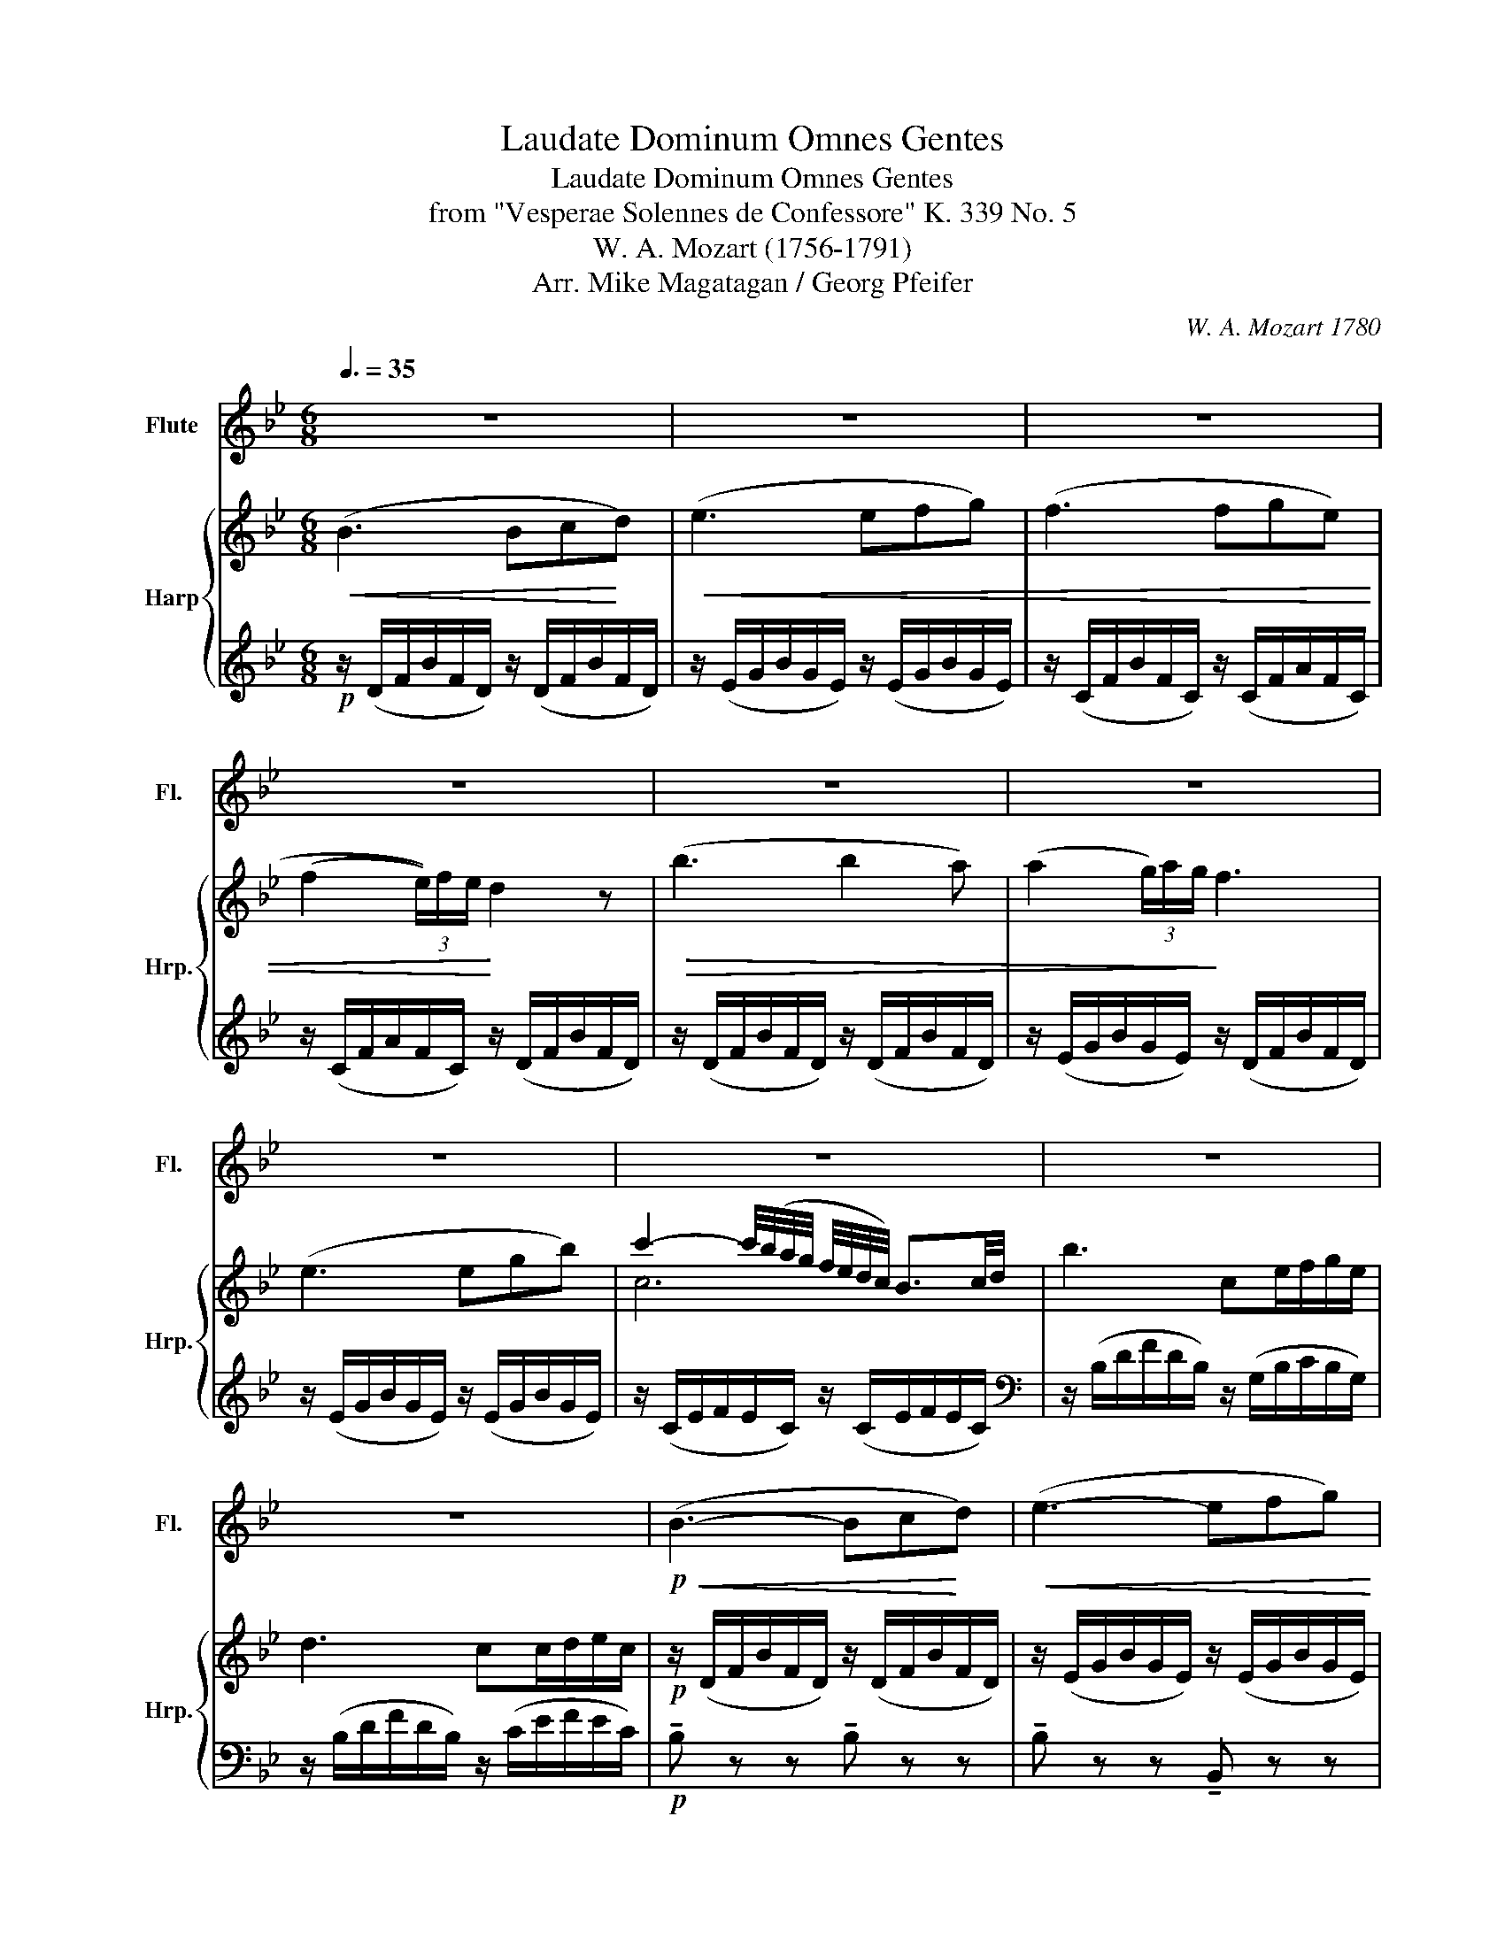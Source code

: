 X:1
T:Laudate Dominum Omnes Gentes
T:Laudate Dominum Omnes Gentes
T:from "Vesperae Solennes de Confessore" K. 339 No. 5
T:W. A. Mozart (1756-1791)
T:Arr. Mike Magatagan / Georg Pfeifer
C:W. A. Mozart 1780
Z:Arr. Mike Magatagan 2015
%%score 1 { ( 2 4 ) | ( 3 5 ) }
L:1/8
Q:3/8=35
M:6/8
K:Bb
V:1 treble nm="Flute" snm="Fl."
V:2 treble nm="Harp" snm="Hrp."
V:4 treble 
V:3 treble 
V:5 treble 
V:1
 z6 | z6 | z6 | z6 | z6 | z6 | z6 | z6 | z6 | z6 |!p!!<(! (B3- Bc!<)!d) |!<(! (e3- efg) | %12
 (f3- fg)e | (f2 (3e/)f/e/!<)! d2 z |!>(! b3- b2 a | (a2 (3g/)a/g/!>)! f3 |!mp! =e6 | %17
{/g} f3- f2 (e/d/) | (c2 B) B3 | A6 | G3 (g3- | g^fMg bag) | (f3- f2{a} g/f/) | f2 z z3 | %24
 f>cc c2{/c} d | (df)e e3 |!mf! a3- a2{b} (a/g/4f/4) |!>(! b6-!>)! | b!mp!(ba) g(gf) | %29
{/f} e2- e2 Pd2 |!>(! (f3- fe/d/c/!>)!d/) | c4- cB/c/ |!p! (B3- Bfd) |{/d} c2- c/B/ B3 | %34
 (b3- b>ag/f/) | f2- f/e/ d2 z |!mf! _A6 | G3!mp! b3- | (b^fg ba)g | f3- f2 B | %40
!>(! (B3- B2{d} c/!>)!B/) |!p! B6 | z6 | (f3- fg)e | f2 Te d3 |!>(! b3 b2- b/a/4b/4 | %46
 (a2 (3g/)a/g/!>)! f3 |!mp! =e6 | e6 | f6 | _d3 d2 d |!>(! (f3- fe/_d/c/!>)!d/) | c3 z3 | %53
!p! (B3- Bfd) |{d} c2- c/B/ B3 | (b3- b>ag/f/) |{f} e3 d3 |!mf! _a6 | g6!mp! | (b3- ba)g | %60
 f3- fe/d/c/B/ |!>(!{/c} B4- Bd/!>)!c/ |!p! b6 |!p! Tb6- | b^fg bfg | %65
 (c/d/=e/f/).g/a/ (b/a/)(c'/b/).a/g/ | f4- f/g/4f/4 e/4d/4c/4B/4 | Tc6 | B3 z3 | z6 | z6 | z6 |] %72
V:2
!<(! (B3 Bc!<)!d) |!<(! (e3 efg) | (f3 fge) | (((f2 (3e/)))f/e/!<)! d2 z |!>(! (b3 b2 a) | %5
 (a2 (3g/)a/g/!>)! f3 | (e3 egb) | c'2- c'/4(b/4a/4g/4 f/4e/4d/4c/4) B3/2c/4d/4 | b3 ce/f/g/e/ | %9
 d3 cc/d/e/c/ |!p! z/ (D/F/B/F/D/) z/ (D/F/B/F/D/) | z/ (E/G/B/G/E/) z/ (E/G/B/G/E/) | %12
 z/ (C/F/B/F/C/) z/ (C/F/A/F/C/) | z/ (C/F/A/F/C/) z/ (D/F/B/F/D/) | %14
 z/ (D/F/B/F/D/) z/ (D/F/B/F/D/) | z/ (E/G/B/G/E/) z/ (D/F/B/F/D/) | %16
 z/ (C/=E/G/E/C/) z/ (C/E/G/E/C/) | z/ (C/F/A/F/C/) z/ (C/F/A/F/C/) | %18
 z/ (D/F/G/F/D/) z/ (C/=E/G/E/C/) | z/ (C/F/A/F/C/) z/ (D/F/A/F/D/) | %20
 z/ (D/F/G/F/D/) z/ (D/F/G/F/D/) | z/ (D/F/G/F/D/) z/ (D/F/G/F/D/) | %22
 z/ (C/F/A/F/C/) z/ (C/G/B/G/C/) | (A/C/A/C/B/C/) (c/C/d/F/=e/F/ | %24
 f/)(C/F/A/F/C/) z/ (C/F/A/B/F/) | z/ (F/=B/d/c/A/) z/ (F/A/c/A/F/) | %26
 z/ (F/A/c/A/F/) z/ (F/A/c/A/F/) | z/ (F/B/d/B/F/) z/ (B/d/f/d/B/) | %28
 z/!p! (B/g/B/f/B/) z/ (G/e/G/d/G/) | z/ (E/G/c/G/E/) z/ (D/F/B/F/D/) | %30
 z/ (D/F/B/F/D/) z/ (D/F/B/F/D/) | z/ (F/c/F/d/F/ e/F/d/F/c/F/) | z/ (F/B/d/B/F/) z/ (F/B/d/B/F/) | %33
 z/ (F/A/c/A/F/) z/ (F/B/d/B/F/) | z/ (F/B/d/B/F/) z/ (F/B/d/B/F/) | %35
 z/ (C/F/c/F/C/) z/ (D/F/B/F/D/) | z/ (F/_A/B/A/F/) z/ (F/A/B/A/F/) | %37
 z/ (E/G/B/G/E/) z/ (E/G/B/G/E/) | z/ (C/G/B/G/C/) z/ (C/G/B/G/C/) | %39
 z/ (D/F/B/F/D/) z/ (D/F/B/F/D/) | z/ (C/F/B/F/C/) z/ (E/F/A/F/E/) | %41
 z/"_dim." (D/F/B/F/D/) z/ (c/e/f/e/c/) | z/!pp! (B/d/f/d/B/) z/ (C/E/F/E/C/) | %43
 z/ (C/F/B/F/C/) z/ (C/F/A/F/C/) | z/ (C/F/A/F/C/) z/ (D/F/B/F/D/) | %45
 z/ (D/F/B/F/D/) z/ (D/F/B/F/D/) | z/ (E/G/B/G/E/) z/ (D/F/B/F/D/) | %47
 z/ (C/=E/G/E/C/) z/ (C/E/G/E/C/) | c'2- c'/b/4a/4 g/4f/4e/- e2 | F3 f2 d/b/ | %50
 b2- b/a/4g/4 f/4e/4_d/- d2 | z/ (_D/F/B/F/D/) z/ (F/B/_d/B/F/) | (z/ (F/c/F/d/F/) e/F/d/F/c/F/) | %53
 z/ (F/B/d/B/F/) z/ (F/B/d/B/F/) | z/ (F/A/c/A/F/) z/ (F/B/d/B/F/) | %55
 z/ (F/B/d/B/F/) z/ (F/B/d/B/F/) | z/ (C/F/c/F/C/) z/ (D/F/B/F/D/) | %57
 z/ (F/_A/B/A/F/) z/ (F/A/B/A/F/) | z/ (E/G/B/G/E/) z/ (E/G/B/G/E/) | %59
 z/ (C/G/B/G/C/) z/ (C/G/B/G/C/) | z/ (D/F/B/F/D/) z/ (D/F/B/F/D/) | %61
 z/ (C/F/B/F/C/) z/ (E/F/A/F/E/) | z/ (D/F/B/F/D/) z/ ((D/F/B/F/D/)) | z Bd z fb | z bg' z bg' | %65
 z g'b z g'b | z df' z f'b | z fd' z e'a | z/"_dim." (D/F/B/F/D/) z/ (c/e/f/e/c/) | %69
 z/!pp! (B/d/f/d/B/) z/ (C/E/F/E/C/) | z/!ppp! (D/F/B/F/D/) z/ (D/F/B/F/D/) | [DB]6 |] %72
V:3
!p! z/ (D/F/B/F/D/) z/ (D/F/B/F/D/) | z/ (E/G/B/G/E/) z/ (E/G/B/G/E/) | %2
 z/ (C/F/B/F/C/) z/ (C/F/A/F/C/) | z/ (C/F/A/F/C/) z/ (D/F/B/F/D/) | %4
 z/ (D/F/B/F/D/) z/ (D/F/B/F/D/) | z/ (E/G/B/G/E/) z/ (D/F/B/F/D/) | %6
 z/ (E/G/B/G/E/) z/ (E/G/B/G/E/) | z/ (C/E/F/E/C/) z/ (C/E/F/E/C/) | %8
[K:bass] z/ (B,/D/F/D/B,/) z/ (G,/B,/C/B,/G,/) | z/ (B,/D/F/D/B,/) z/ (C/E/F/E/C/) | %10
!p! !tenuto!B, z z !tenuto!B, z z | !tenuto!B, z z !tenuto!B,, z z | %12
 !tenuto!F, z z !tenuto!F, z z | !tenuto!A, z z !tenuto!B,, z z | !tenuto!B, z z !tenuto!B, z z | %15
 !tenuto!B, z z !tenuto!B,, z z | !tenuto!B, z z !tenuto!B, z z | !tenuto!A, z z !tenuto!F, z z | %18
 !tenuto!G, z z !tenuto!C, z z | !tenuto!F, z z !tenuto!D, z z | !tenuto!B, z z !tenuto!B, z z | %21
 !tenuto!B,, z z !tenuto!B,, z z | !tenuto!C, z z !tenuto!C, z z | !tenuto!F,(F,G, A,B,G,) | %24
 !tenuto!A, z z !tenuto!F, z z | !tenuto!F, z z !tenuto!F, z z | !tenuto!E z z !tenuto!E z z | %27
 !tenuto!D z z !tenuto!D z z | !tenuto!E z z !tenuto!E z z | !tenuto!E, z z !tenuto!=E, z z | %30
 !tenuto!F, z z !tenuto!F, z z | !tenuto!F,(A,B, CB,A,) | !tenuto!D, z z !tenuto!D, z z | %33
 !tenuto!E, z z !tenuto!D, z z | !tenuto!D z z !tenuto!D z z | !tenuto!A, z z !tenuto!B, z z | %36
 !tenuto!D, z z !tenuto!D, z z | !tenuto!E, z z !tenuto!E, z z | !tenuto!=E, z z !tenuto!E, z z | %39
 !tenuto!F, z z !tenuto!F, z z | !tenuto!F, z z !tenuto!F, z z |!p! !tenuto!B, z z !tenuto!F, z z | %42
 !tenuto!B, z z !tenuto!F, z z | !tenuto!F, z z !tenuto!F, z z | !tenuto!B, z z !tenuto!B,, z z | %45
 !tenuto!B, z z !tenuto!B, z z | !tenuto!B, z z !tenuto!B,, z z | !tenuto!B, z z !tenuto!B, z z | %48
 z/ E/A,/E/F/A/ z/ E/A,/C/E/F/ | z/ C/B,/D/F/B/ z/ D/B,/D/F/B/ | %50
 z/ B,/=E,/G,/_D/B,/ z/ B,/E,/G,/D/B,/ | !tenuto!F, z z !tenuto!F, z z | !tenuto!F,((A,B, CB,A,)) | %53
 !tenuto!D, z z !tenuto!D, z z | !tenuto!E, z z !tenuto!D, z z | !tenuto!D z z !tenuto!D z z | %56
 !tenuto!A, z z !tenuto!B, z z | !tenuto!D, z z !tenuto!D, z z | !tenuto!E, z z !tenuto!E, z z | %59
 !tenuto!=E, z z !tenuto!E, z z | !tenuto!F, z z !tenuto!F, z z | !tenuto!F, z z !tenuto!F, z z | %62
!p! !tenuto!B, z z !tenuto!F, z z | z/ _A,/B,/D/B,/A,/ z/ A,/B,/D/B,/A,/ | %64
 z/ G,/B,/E/B,/G,/ z/ G,/B,/E/B,/G,/ | z/ G,/B,/C/B,/G,/ z/ G,/B,/C/B,/G,/ | %66
 z/ B,/D/F/D/B,/ z/ B,/D/F/D/B,/ | z/ B,/C/F/C/B,/ z/ A,/C/F/E/C/ | %68
!p! !tenuto!B, z z !tenuto!F, z z | !tenuto!B, z z !tenuto!F, z z | %70
!pp! !tenuto!B, z z !tenuto!B, z z | B,6 |] %72
V:4
 x6 | x6 | x6 | x6 | x6 | x6 | x6 | c6 | x6 | x6 | x6 | x6 | x6 | x6 | x6 | x6 | x6 | x6 | x6 | %19
 x6 | x6 | x6 | x6 | x6 | x6 | x6 | x6 | x6 | x6 | x6 | x6 | x6 | x6 | x6 | x6 | x6 | x6 | x6 | %38
 x6 | x6 | x6 | x6 | x6 | x6 | x6 | x6 | x6 | x6 | x6 | x6 | F6 | x6 | x6 | x6 | x6 | x6 | x6 | %57
 x6 | x6 | x6 | x6 | x6 | x6 | x6 | x6 | x6 | x6 | x6 | x6 | x6 | x6 | x6 |] %72
V:5
 x6 | x6 | x6 | x6 | x6 | x6 | x6 | x6 |[K:bass] x6 | x6 | x6 | x6 | x6 | x6 | x6 | x6 | x6 | x6 | %18
 x6 | x6 | x6 | x6 | x6 | x6 | x6 | x6 | x6 | x6 | x6 | x6 | x6 | x6 | x6 | x6 | x6 | x6 | x6 | %37
 x6 | x6 | x6 | x6 | x6 | x6 | x6 | x6 | x6 | x6 | x6 | x6 | x6 | x6 | x6 | x6 | x6 | x6 | x6 | %56
 x6 | x6 | x6 | x6 | x6 | x6 | x6 | F,3 F,3 | E,3 E,3 | =E,3 E,3 | F,3 F,3 | F,3 F,3 | x6 | x6 | %70
 x6 | x6 |] %72

